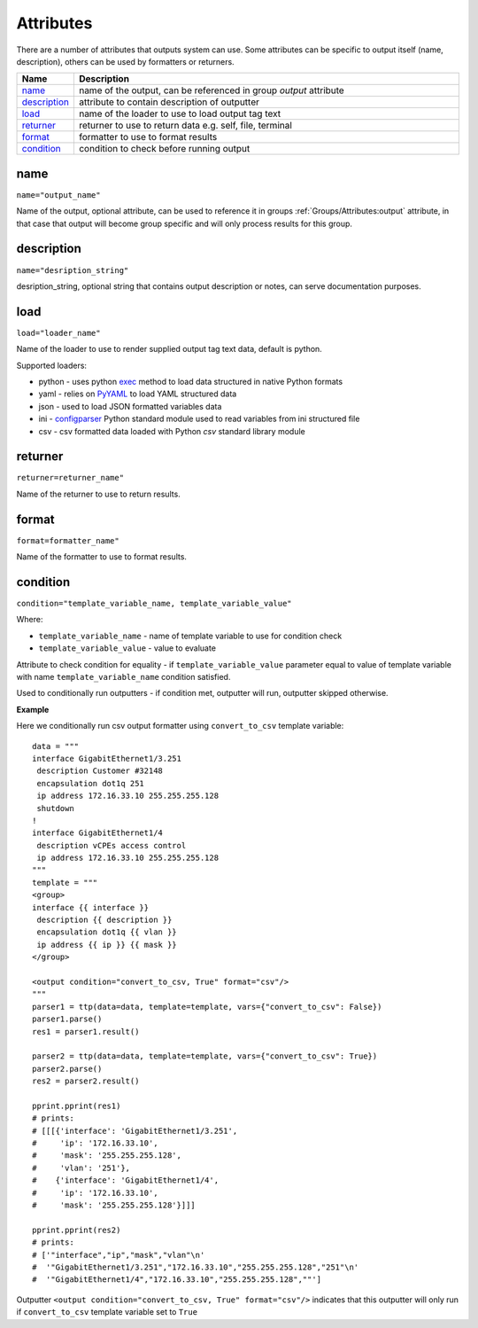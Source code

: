 Attributes
==========

There are a number of attributes that outputs system can use. Some attributes can be specific to output itself (name, description), others can be used by formatters or returners. 

.. list-table::
   :widths: 10 90
   :header-rows: 1

   * - Name
     - Description
   * - `name`_ 
     - name of the output, can be referenced in group *output* attribute
   * - `description`_ 
     - attribute to contain description of outputter
   * - `load`_ 
     - name of the loader to use to load output tag text
   * - `returner`_ 
     - returner to use to return data e.g. self, file, terminal
   * - `format`_ 
     - formatter to use to format results    
   * - `condition`_ 
     - condition to check before running output       

name
******************************************************************************
``name="output_name"``

Name of the output, optional attribute, can be used to reference it in groups :ref:`Groups/Attributes:output` attribute, in that case that output will become group specific and will only process results for this group. 

description
******************************************************************************
``name="desription_string"``

desription_string, optional string that contains output description or notes, can serve documentation purposes.

load
******************************************************************************
``load="loader_name"``    

Name of the loader to use to render supplied output tag text data, default is python.

Supported loaders:

* python - uses python `exec <https://docs.python.org/3/library/functions.html#exec>`_ method to load data structured in native Python formats
* yaml - relies on `PyYAML <https://pyyaml.org/>`_ to load YAML structured data
* json - used to load JSON formatted variables data
* ini - `configparser <https://docs.python.org/3/library/configparser.html>`_ Python standard module used to read variables from ini structured file
* csv - csv formatted data loaded with Python *csv* standard library module
     
returner
******************************************************************************
``returner=returner_name"``    

Name of the returner to use to return results.

format
******************************************************************************
``format=formatter_name"``    

Name of the formatter to use to format results.

condition
******************************************************************************
``condition="template_variable_name, template_variable_value"`` 

Where:

* ``template_variable_name`` - name of template variable to use for condition check
* ``template_variable_value`` - value to evaluate

Attribute to check condition for equality - if ``template_variable_value`` parameter equal to value of
template variable with name ``template_variable_name`` condition satisfied.

Used to conditionally run outputters - if condition met, outputter will run, outputter skipped otherwise.

**Example**

Here we conditionally run csv output formatter using ``convert_to_csv`` template variable::

    data = """
    interface GigabitEthernet1/3.251
     description Customer #32148
     encapsulation dot1q 251
     ip address 172.16.33.10 255.255.255.128
     shutdown
    !
    interface GigabitEthernet1/4
     description vCPEs access control
     ip address 172.16.33.10 255.255.255.128
    """    
    template = """
    <group>
    interface {{ interface }}
     description {{ description }}
     encapsulation dot1q {{ vlan }}
     ip address {{ ip }} {{ mask }}
    </group>
    
    <output condition="convert_to_csv, True" format="csv"/>
    """
    parser1 = ttp(data=data, template=template, vars={"convert_to_csv": False})
    parser1.parse()
    res1 = parser1.result()
    
    parser2 = ttp(data=data, template=template, vars={"convert_to_csv": True})
    parser2.parse()
    res2 = parser2.result()
    
    pprint.pprint(res1)
    # prints:
    # [[[{'interface': 'GigabitEthernet1/3.251',
    #     'ip': '172.16.33.10',
    #     'mask': '255.255.255.128',
    #     'vlan': '251'},
    #    {'interface': 'GigabitEthernet1/4',
    #     'ip': '172.16.33.10',
    #     'mask': '255.255.255.128'}]]]
                           
    pprint.pprint(res2)
    # prints:
    # ['"interface","ip","mask","vlan"\n'
    #  '"GigabitEthernet1/3.251","172.16.33.10","255.255.255.128","251"\n'
    #  '"GigabitEthernet1/4","172.16.33.10","255.255.255.128",""']
    
Outputter ``<output condition="convert_to_csv, True" format="csv"/>`` indicates that this outputter will only run if 
``convert_to_csv`` template variable set to ``True``
